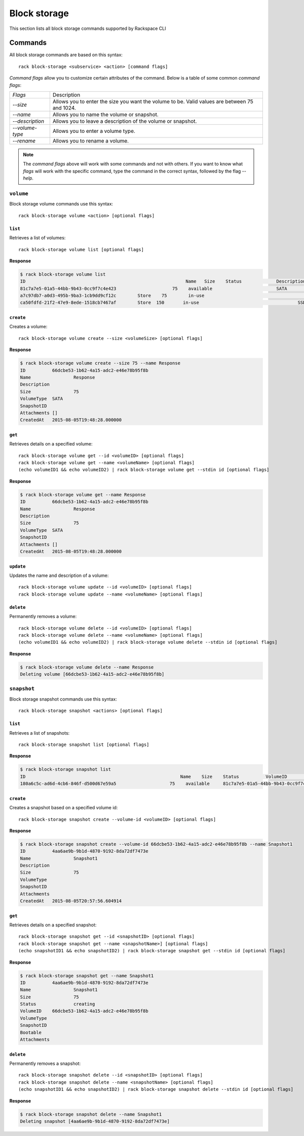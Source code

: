 .. _block_storage:

=============
Block storage
=============

This section lists all block storage commands supported by Rackspace CLI

Commands
--------

All block storage commands are based on this syntax::

   rack block-storage <subservice> <action> [command flags]

*Command flags* allow you to customize certain attributes of the command.
Below is a table of some common *command flags*:

+-----------------+--------------------------------------+
| `Flags`         | Description                          |
+-----------------+--------------------------------------+
| `--size`        | Allows you to enter the size you     |
|                 | want the volume to be. Valid values  |
|                 | are between 75 and 1024.             |
+-----------------+--------------------------------------+
| `--name`        | Allows you to name the volume or     |
|                 | snapshot.                            |
+-----------------+--------------------------------------+
| `--description` | Allows you to leave a description    |
|                 | of the volume or snapshot.           |
+-----------------+--------------------------------------+
| `--volume-type` | Allows you to enter a volume type.   |
+-----------------+--------------------------------------+
| `--rename`      | Allows you to rename a volume.       |
+-----------------+--------------------------------------+

.. note::

    The *command flags* above will work with some commands and not with others. If you want
    to know what *flags* will work with the specific command, type the command in the correct
    syntax, followed by the flag `--help`.

``volume``
~~~~~~~~~~

Block storage volume commands use this syntax::

    rack block-storage volume <action> [optional flags]

``list``
^^^^^^^^
Retrieves a list of volumes::

    rack block-storage volume list [optional flags]

**Response**

.. code::
   
    $ rack block-storage volume list
    ID					                          Name	 Size	 Status		    Description	VolumeType	SnapshotID	Attachments														Created
    81c7a7e5-01a5-44bb-9b43-0cc9f7c4e423		     75	   available		            SATA				[]															<nil>
    a7c97db7-a0d3-495b-9ba3-1cb9dd9cf12c	Store	 75	   in-use			            	SATA			[map[host_name:<nil> device:/dev/xvdb server_id:8a254ea3-77b5-4f74-a893-8d2d51ae2cca id:a7c97db7-a0d3-495b-9ba3-1cb9dd9cf12c volume_id:a7c97db7-a0d3-495b-9ba3-1cb9dd9cf12c]]	<nil>
    ca50fdfd-21f2-47e9-8ede-1518cb7467af	Store  150	 in-use				            SSD				[map[host_name:<nil> device:/dev/xvda server_id:8a254ea3-77b5-4f74-a893-8d2d51ae2cca id:ca50fdfd-21f2-47e9-8ede-1518cb7467af volume_id:ca50fdfd-21f2-47e9-8ede-1518cb7467af]]	<nil>

``create``
^^^^^^^^^^
Creates a volume::

    rack block-storage volume create --size <volumeSize> [optional flags]

**Response**

.. code::
    
    $ rack block-storage volume create --size 75 --name Response
    ID		66dcbe53-1b62-4a15-adc2-e46e78b95f8b
    Name		Response
    Description
    Size		75
    VolumeType	SATA
    SnapshotID
    Attachments	[]
    CreatedAt	2015-08-05T19:48:28.000000

``get``
^^^^^^^
Retrieves details on a specified volume::

    rack block-storage volume get --id <volumeID> [optional flags]
    rack block-storage volume get --name <volumeName> [optional flags]
    (echo volumeID1 && echo volumeID2) | rack block-storage volume get --stdin id [optional flags]

**Response**

.. code::
    
    $ rack block-storage volume get --name Response
    ID		66dcbe53-1b62-4a15-adc2-e46e78b95f8b
    Name		Response
    Description
    Size		75
    VolumeType	SATA
    SnapshotID
    Attachments	[]
    CreatedAt	2015-08-05T19:48:28.000000


``update``
^^^^^^^^^^
Updates the name and description of a volume::

    rack block-storage volume update --id <volumeID> [optional flags]
    rack block-storage volume update --name <volumeName> [optional flags]


``delete``
^^^^^^^^^^
Permanently removes a volume::

    rack block-storage volume delete --id <volumeID> [optional flags]
    rack block-storage volume delete --name <volumeName> [optional flags]
    (echo volumeID1 && echo volumeID2) | rack block-storage volume delete --stdin id [optional flags]

**Response**

.. code::
    
    $ rack block-storage volume delete --name Response
    Deleting volume [66dcbe53-1b62-4a15-adc2-e46e78b95f8b]

``snapshot``
~~~~~~~~~~~~

Block storage snapshot commands use this syntax::

    rack block-storage snapshot <actions> [optional flags]

``list``
^^^^^^^^
Retrieves a list of snapshots::

    rack block-storage snapshot list [optional flags]

**Response**

.. code::

    $ rack block-storage snapshot list
    ID				                          	Name	Size	Status		VolumeID				                      VolumeType	SnapshotID	Bootable	Attachments
    180a6c5c-ad6d-4cb6-846f-d500d67e59a5		    75	  available	81c7a7e5-01a5-44bb-9b43-0cc9f7c4e423

``create``
^^^^^^^^^^
Creates a snapshot based on a specified volume id::

    rack block-storage snapshot create --volume-id <volumeID> [optional flags]

**Response**

.. code::
    
    $ rack block-storage snapshot create --volume-id 66dcbe53-1b62-4a15-adc2-e46e78b95f8b --name Snapshot1
    ID		4aa6ae9b-9b1d-4870-9192-8da72df7473e
    Name		Snapshot1
    Description
    Size		75
    VolumeType
    SnapshotID
    Attachments
    CreatedAt	2015-08-05T20:57:56.604914

``get``
^^^^^^^
Retrieves details on a specified snapshot::

    rack block-storage snapshot get --id <snapshotID> [optional flags]
    rack block-storage snapshot get --name <snapshotName>] [optional flags]
    (echo snapshotID1 && echo snapshotID2) | rack block-storage snapshot get --stdin id [optional flags]

**Response**

.. code::

    $ rack block-storage snapshot get --name Snapshot1
    ID		4aa6ae9b-9b1d-4870-9192-8da72df7473e
    Name		Snapshot1
    Size		75
    Status		creating
    VolumeID	66dcbe53-1b62-4a15-adc2-e46e78b95f8b
    VolumeType
    SnapshotID
    Bootable
    Attachments


``delete``
^^^^^^^^^^
Permanently removes a snapshot::

    rack block-storage snapshot delete --id <snapshotID> [optional flags]
    rack block-storage snapshot delete --name <snapshotName> [optional flags]
    (echo snapshotID1 && echo snapshotID2) | rack block-storage snapshot delete --stdin id [optional flags]

**Response**

.. code::

    $ rack block-storage snapshot delete --name Snapshot1 
    Deleting snapshot [4aa6ae9b-9b1d-4870-9192-8da72df7473e]
